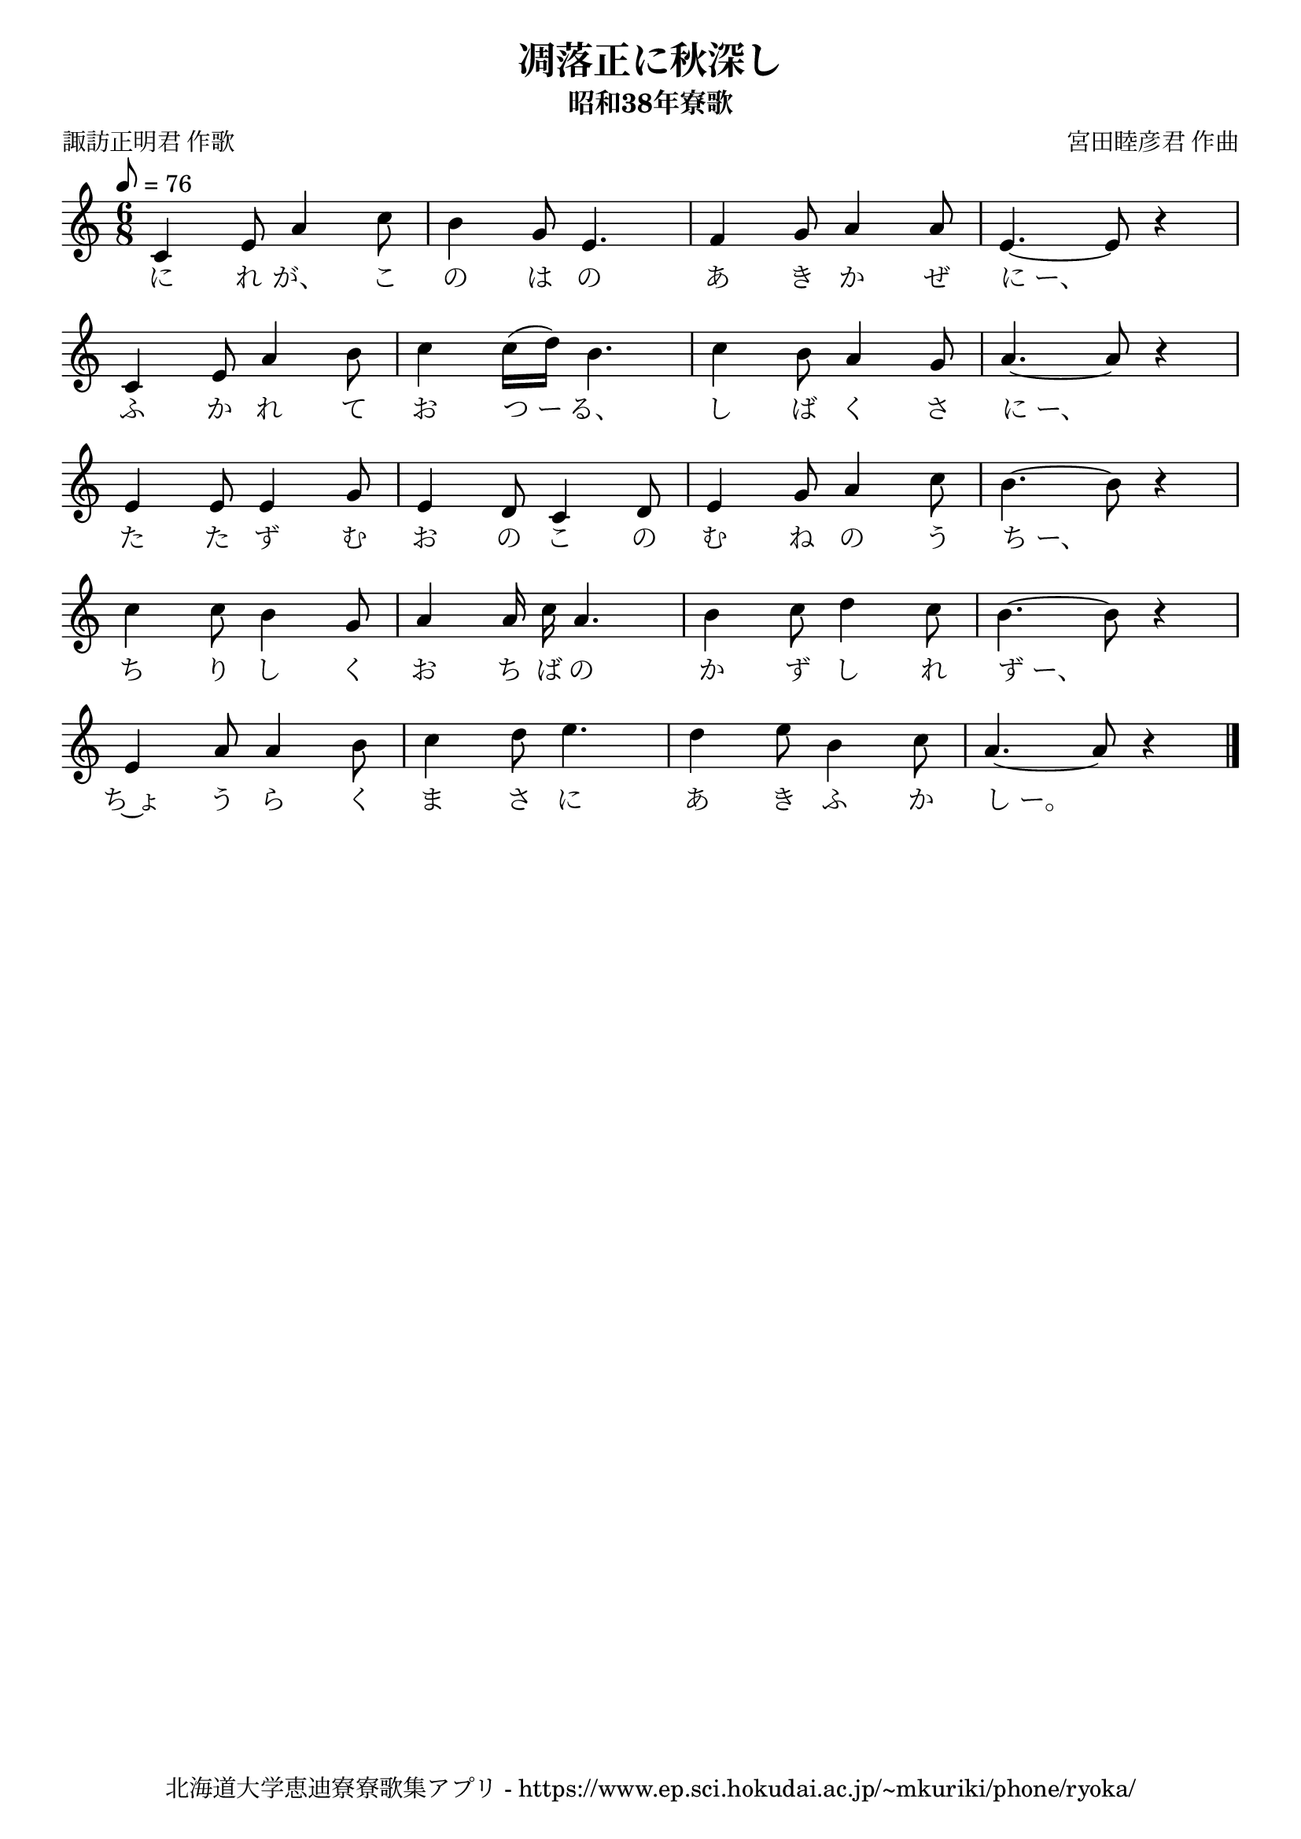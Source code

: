 ﻿\version "2.18.2"

\paper {indent = 0}

\header {
  title = "凋落正に秋深し"
  subtitle = "昭和38年寮歌"
  composer = "宮田睦彦君 作曲"
  poet = "諏訪正明君 作歌"
  tagline = "北海道大学恵迪寮寮歌集アプリ - https://www.ep.sci.hokudai.ac.jp/~mkuriki/phone/ryoka/"
}


melody = \relative c'{
  \tempo 8 = 76
  \autoBeamOff
  \numericTimeSignature
  \override BreathingSign.text = \markup { \musicglyph #"scripts.upedaltoe" } % ブレスの記号指定
  \key c \major 
  \time 6/8 
  c4 e8 a4 c8 | 
  b4 g8 e4. | 
  f4 g8 a4 a8 | 
  e4.~ e8 r4 | \break
  c e8 a4 b8 | 
  c4 c16([ d]) b4. | 
  c4 b8 a4 g8 | 
  a4.~ a8 r4 | \break
  e e8 e4 g8 | 
  e4 d8 c4 d8 | 
  e4 g8 a4 c8 | 
  b4.~ b8 r4 | \break
  c c8 b4 g8 | 
  a4 a16 c a4. | 
  b4 c8 d4 c8 | 
  b4.~ b8 r4 | \break
  e, a8 a4 b8 | 
  c4 d8 e4. | 
  d4 e8 b4 c8 | 
  a4.~ a8 r4 \bar "|." 
}


text = \lyricmode {
  に れ が、 こ | 
  の は の | 
  あ き か ぜ | 
  に_ー、 | 
  ふ か れ て | 
  お つ_ー る、 | 
  し ば く さ | 
  に_ー、 | 
  た た ず む | 
  お の こ の | 
  む ね の う | 
  ち_ー、 | 
  ち り し く | 
  お ち ば の | 
  か ず し れ | 
  ず_ー、 | 
  ち~ょ う ら く | 
  ま さ に | 
  あ き ふ か | 
  し_ー。 | 
}

harmony = \chordmode {
}

drum = \drummode{
}


\score {
  <<
    % ギターコード
    %{
    \new ChordNames \with {midiInstrument = #"acoustic guitar (nylon)"}{
      \set chordChanges = ##t
      \harmony
    }
    %}
    
    % メロディーライン
    \new Voice = "one"{\melody}
    % 歌詞
    \new Lyrics \lyricsto "one" \text
    % 太鼓
    % \new DrumStaff \with{
    %   \remove "Time_signature_engraver"
    %   drumStyleTable = #percussion-style
    %   \override StaffSymbol.line-count = #1
    %   \hide Stem
    % }
    % \drum
  >>
  
\midi {}
\layout {
  \context {
    \Score
    \remove "Bar_number_engraver"
  }
}

}
